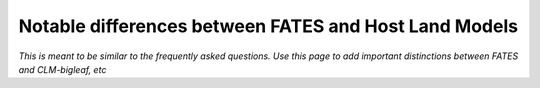 Notable differences between FATES and Host Land Models
------------------------------------------------------

*This is meant to be similar to the frequently asked questions.  Use this page to add important distinctions between FATES and CLM-bigleaf, etc*
